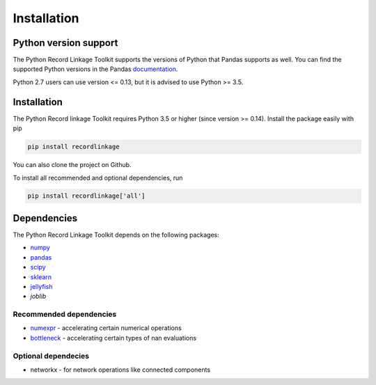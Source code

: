************
Installation
************

Python version support
======================

The Python Record Linkage Toolkit supports the versions of Python that Pandas
supports as well. You can find the supported Python versions in the Pandas
documentation_.

Python 2.7 users can use version <= 0.13, but it is advised to use Python >=
3.5.

.. _documentation: http://pandas.pydata.org/pandas-docs/stable/install.html#python-version-support

Installation
============

The Python Record linkage Toolkit requires Python 3.5 or higher (since version
>= 0.14). Install the package easily with pip

.. code:: sh

    pip install recordlinkage

You can also clone the project on Github. 

To install all recommended and optional dependencies, run 

.. code:: sh

    pip install recordlinkage['all']

Dependencies
============

The Python Record Linkage Toolkit depends on the following packages:

-  `numpy <http://www.numpy.org>`__
-  `pandas <https://github.com/pydata/pandas>`__
-  `scipy <https://www.scipy.org/>`__
-  `sklearn <http://scikit-learn.org/>`__
-  `jellyfish <https://github.com/jamesturk/jellyfish>`__
- `joblib`

Recommended dependencies
------------------------

-  `numexpr <https://github.com/pydata/numexpr>`__ - accelerating certain numerical operations
-  `bottleneck <https://github.com/pydata/bottleneck>`__ - accelerating certain types of nan evaluations

Optional dependecies
--------------------

- networkx - for network operations like connected components



